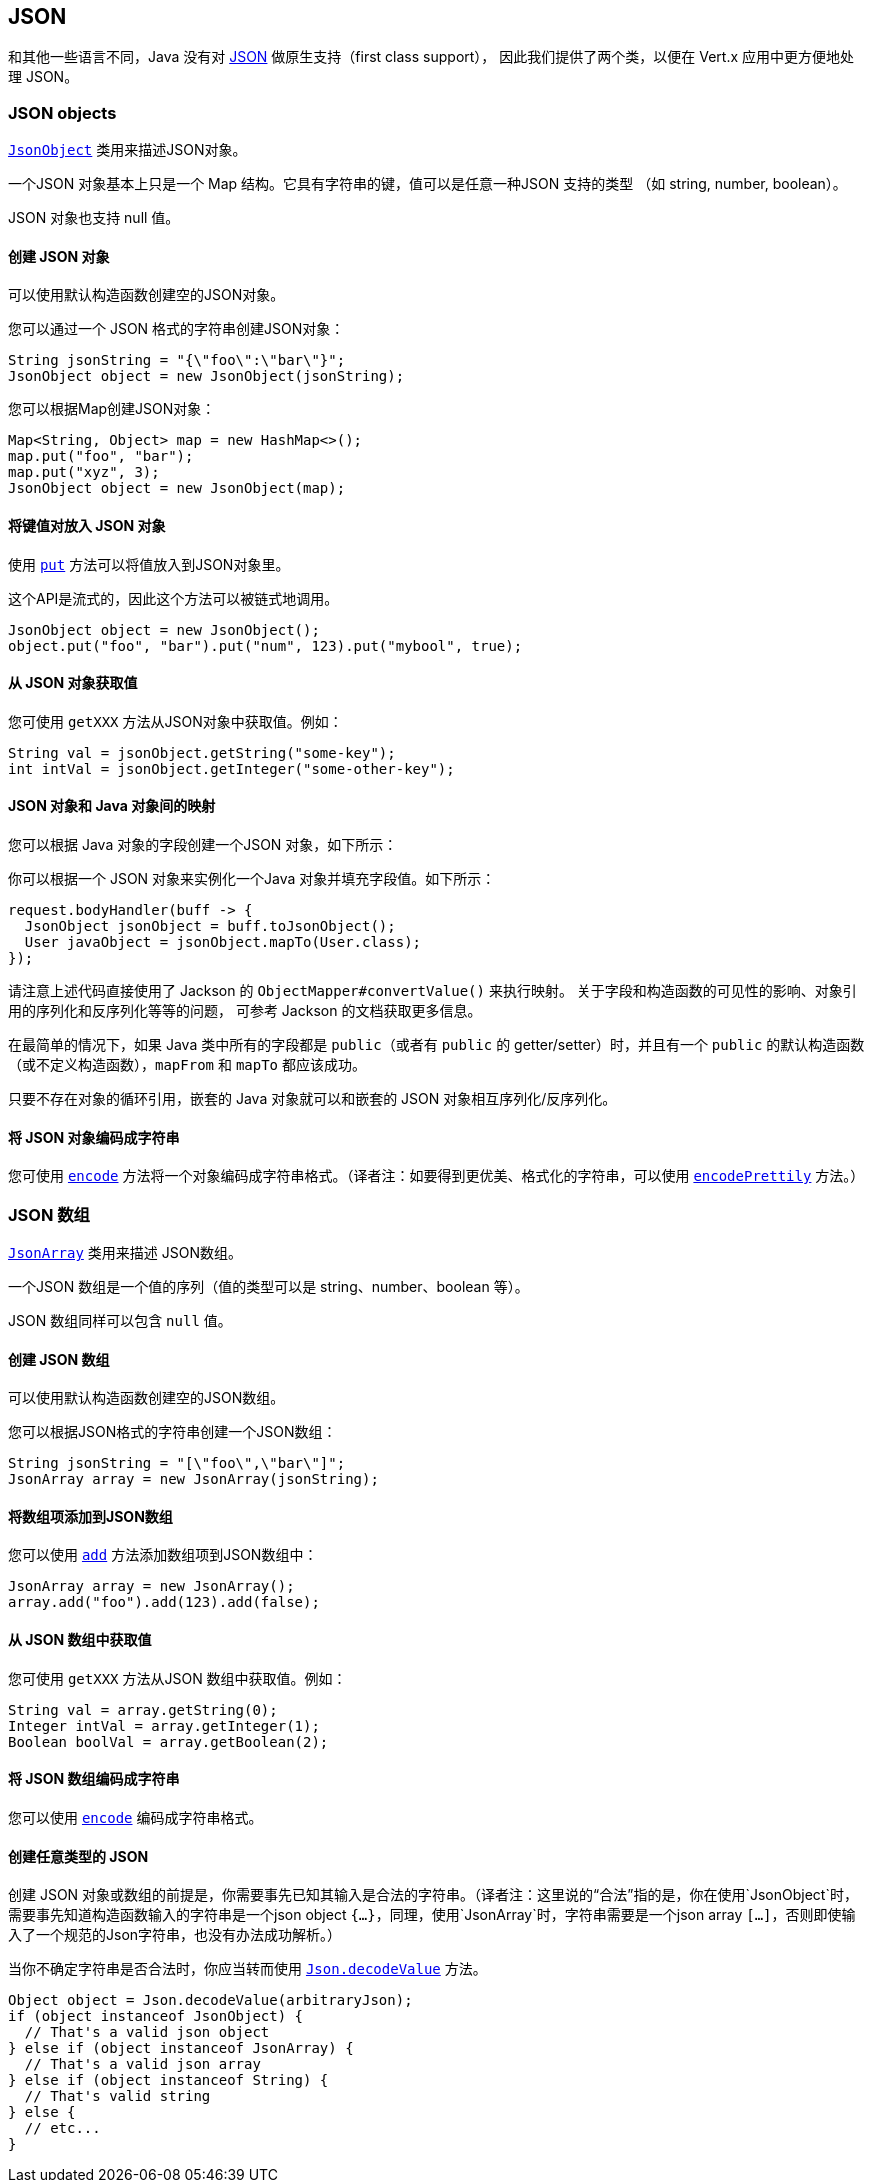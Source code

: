 == JSON
:toc: left

和其他一些语言不同，Java 没有对 http://json.org/[JSON] 做原生支持（first class support），
因此我们提供了两个类，以便在 Vert.x 应用中更方便地处理 JSON。

=== JSON objects

`link:../../apidocs/io/vertx/core/json/JsonObject.html[JsonObject]` 类用来描述JSON对象。

一个JSON 对象基本上只是一个 Map 结构。它具有字符串的键，值可以是任意一种JSON 支持的类型
（如 string, number, boolean）。

JSON 对象也支持 null 值。

==== 创建 JSON 对象

可以使用默认构造函数创建空的JSON对象。

您可以通过一个 JSON 格式的字符串创建JSON对象：

[source,java]
----
String jsonString = "{\"foo\":\"bar\"}";
JsonObject object = new JsonObject(jsonString);
----

您可以根据Map创建JSON对象：

[source,java]
----
Map<String, Object> map = new HashMap<>();
map.put("foo", "bar");
map.put("xyz", 3);
JsonObject object = new JsonObject(map);
----

==== 将键值对放入 JSON 对象

使用 `link:../../apidocs/io/vertx/core/json/JsonObject.html#put-java.lang.String-java.lang.Object-[put]` 方法可以将值放入到JSON对象里。

这个API是流式的，因此这个方法可以被链式地调用。

[source,java]
----
JsonObject object = new JsonObject();
object.put("foo", "bar").put("num", 123).put("mybool", true);
----

==== 从 JSON 对象获取值

您可使用 `getXXX` 方法从JSON对象中获取值。例如：

[source,java]
----
String val = jsonObject.getString("some-key");
int intVal = jsonObject.getInteger("some-other-key");
----

==== JSON 对象和 Java 对象间的映射

您可以根据 Java 对象的字段创建一个JSON 对象，如下所示：

你可以根据一个 JSON 对象来实例化一个Java 对象并填充字段值。如下所示：

[source,java]
----
request.bodyHandler(buff -> {
  JsonObject jsonObject = buff.toJsonObject();
  User javaObject = jsonObject.mapTo(User.class);
});
----

请注意上述代码直接使用了 Jackson 的 `ObjectMapper#convertValue()` 来执行映射。
关于字段和构造函数的可见性的影响、对象引用的序列化和反序列化等等的问题，
可参考 Jackson 的文档获取更多信息。

在最简单的情况下，如果 Java 类中所有的字段都是 
`public`（或者有 `public` 的 getter/setter）时，并且有一个 `public` 的默认构造函数（或不定义构造函数），`mapFrom` 和 `mapTo` 都应该成功。

只要不存在对象的循环引用，嵌套的 Java 对象就可以和嵌套的 JSON 
对象相互序列化/反序列化。

==== 将 JSON 对象编码成字符串

您可使用 `link:../../apidocs/io/vertx/core/json/JsonObject.html#encode--[encode]` 方法将一个对象编码成字符串格式。（译者注：如要得到更优美、格式化的字符串，可以使用 `link:../../apidocs/io/vertx/core/json/JsonObject.html#encodePrettily--[encodePrettily]` 方法。）

=== JSON 数组

`link:../../apidocs/io/vertx/core/json/JsonArray.html[JsonArray]` 类用来描述 JSON数组。

一个JSON 数组是一个值的序列（值的类型可以是 string、number、boolean 等）。

JSON 数组同样可以包含 `null` 值。

==== 创建 JSON 数组

可以使用默认构造函数创建空的JSON数组。

您可以根据JSON格式的字符串创建一个JSON数组：

[source,java]
----
String jsonString = "[\"foo\",\"bar\"]";
JsonArray array = new JsonArray(jsonString);
----

==== 将数组项添加到JSON数组

您可以使用 `link:../../apidocs/io/vertx/core/json/JsonArray.html#add-java.lang.Object-[add]` 方法添加数组项到JSON数组中：

[source,java]
----
JsonArray array = new JsonArray();
array.add("foo").add(123).add(false);
----

==== 从 JSON 数组中获取值

您可使用 `getXXX` 方法从JSON 数组中获取值。例如：

[source,java]
----
String val = array.getString(0);
Integer intVal = array.getInteger(1);
Boolean boolVal = array.getBoolean(2);
----

==== 将 JSON 数组编码成字符串

您可以使用 `link:../../apidocs/io/vertx/core/json/JsonArray.html#encode--[encode]` 编码成字符串格式。

==== 创建任意类型的 JSON

创建 JSON 对象或数组的前提是，你需要事先已知其输入是合法的字符串。（译者注：这里说的“合法”指的是，你在使用`JsonObject`时，需要事先知道构造函数输入的字符串是一个json object `{...}`，同理，使用`JsonArray`时，字符串需要是一个json array `[...]`，否则即使输入了一个规范的Json字符串，也没有办法成功解析。）

当你不确定字符串是否合法时，你应当转而使用 `link:../../apidocs/io/vertx/core/json/Json.html#decodeValue-java.lang.String-[Json.decodeValue]` 方法。

[source,java]
----
Object object = Json.decodeValue(arbitraryJson);
if (object instanceof JsonObject) {
  // That's a valid json object
} else if (object instanceof JsonArray) {
  // That's a valid json array
} else if (object instanceof String) {
  // That's valid string
} else {
  // etc...
}
----